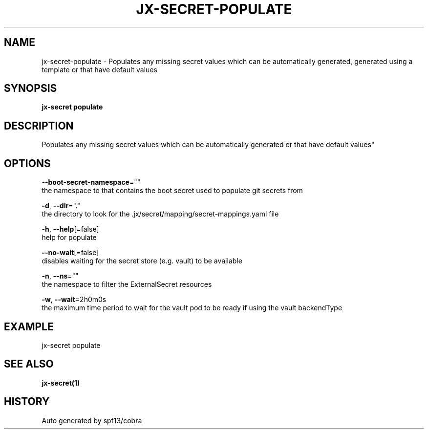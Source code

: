 .TH "JX-SECRET\-POPULATE" "1" "" "Auto generated by spf13/cobra" "" 
.nh
.ad l


.SH NAME
.PP
jx\-secret\-populate \- Populates any missing secret values which can be automatically generated, generated using a template or that have default values


.SH SYNOPSIS
.PP
\fBjx\-secret populate\fP


.SH DESCRIPTION
.PP
Populates any missing secret values which can be automatically generated or that have default values"


.SH OPTIONS
.PP
\fB\-\-boot\-secret\-namespace\fP=""
    the namespace to that contains the boot secret used to populate git secrets from

.PP
\fB\-d\fP, \fB\-\-dir\fP="."
    the directory to look for the .jx/secret/mapping/secret\-mappings.yaml file

.PP
\fB\-h\fP, \fB\-\-help\fP[=false]
    help for populate

.PP
\fB\-\-no\-wait\fP[=false]
    disables waiting for the secret store (e.g. vault) to be available

.PP
\fB\-n\fP, \fB\-\-ns\fP=""
    the namespace to filter the ExternalSecret resources

.PP
\fB\-w\fP, \fB\-\-wait\fP=2h0m0s
    the maximum time period to wait for the vault pod to be ready if using the vault backendType


.SH EXAMPLE
.PP
jx\-secret populate


.SH SEE ALSO
.PP
\fBjx\-secret(1)\fP


.SH HISTORY
.PP
Auto generated by spf13/cobra
